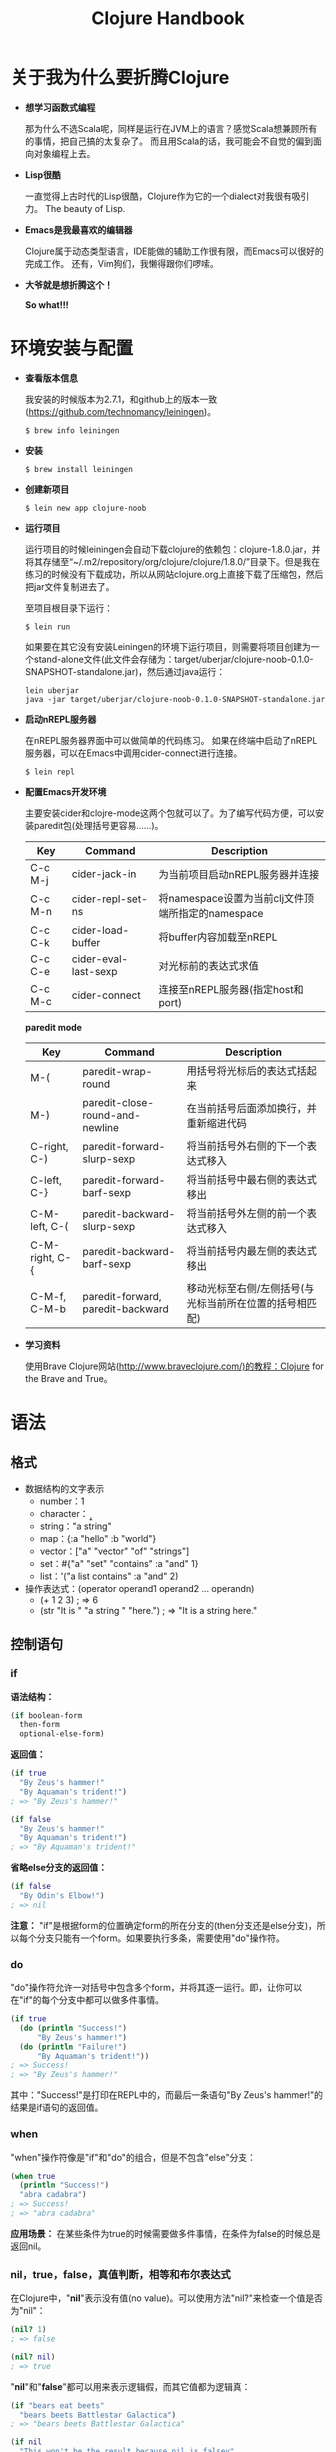 #+TITLE: Clojure Handbook

* 关于我为什么要折腾Clojure

- *想学习函数式编程*

 那为什么不选Scala呢，同样是运行在JVM上的语言？感觉Scala想兼顾所有的事情，把自己搞的太复杂了。
 而且用Scala的话，我可能会不自觉的偏到面向对象编程上去。

- *Lisp很酷*

  一直觉得上古时代的Lisp很酷，Clojure作为它的一个dialect对我很有吸引力。
  The beauty of Lisp.

- *Emacs是我最喜欢的编辑器*

  Clojure属于动态类型语言，IDE能做的辅助工作很有限，而Emacs可以很好的完成工作。
  还有，Vim狗们，我懒得跟你们啰嗦。

- *大爷就是想折腾这个！*

  *So what!!!*

* 环境安装与配置

- *查看版本信息*

  我安装的时候版本为2.7.1，和github上的版本一致(https://github.com/technomancy/leiningen)。

  #+BEGIN_SRC shell
    $ brew info leiningen 
  #+END_SRC

- *安装*

  #+BEGIN_SRC shell
    $ brew install leiningen 
  #+END_SRC

- *创建新项目*

  #+BEGIN_SRC shell
    $ lein new app clojure-noob
  #+END_SRC

- *运行项目*
  
  运行项目的时候leiningen会自动下载clojure的依赖包：clojure-1.8.0.jar，并将其存储至“~/.m2/repository/org/clojure/clojure/1.8.0/”目录下。但是我在练习的时候没有下载成功，所以从网站clojure.org上直接下载了压缩包，然后把jar文件复制进去了。

  至项目根目录下运行：
  
  #+BEGIN_SRC shell
    $ lein run
  #+END_SRC

  如果要在其它没有安装Leiningen的环境下运行项目，则需要将项目创建为一个stand-alone文件(此文件会存储为：target/uberjar/clojure-noob-0.1.0-SNAPSHOT-standalone.jar)，然后通过java运行：

  #+BEGIN_SRC shell
    lein uberjar
    java -jar target/uberjar/clojure-noob-0.1.0-SNAPSHOT-standalone.jar
  #+END_SRC 

- *启动nREPL服务器*

  在nREPL服务器界面中可以做简单的代码练习。
  如果在终端中启动了nREPL服务器，可以在Emacs中调用cider-connect进行连接。

  #+BEGIN_SRC shell
    $ lein repl
  #+END_SRC

- *配置Emacs开发环境*

  主要安装cider和clojre-mode这两个包就可以了。为了编写代码方便，可以安装paredit包(处理括号更容易……)。

  | Key     | Command              | Description                                       |
  |---------+----------------------+---------------------------------------------------|
  | C-c M-j | cider-jack-in        | 为当前项目启动nREPL服务器并连接                   |
  | C-c M-n | cider-repl-set-ns    | 将namespace设置为当前clj文件顶端所指定的namespace |
  | C-c C-k | cider-load-buffer    | 将buffer内容加载至nREPL                           |
  | C-c C-e | cider-eval-last-sexp | 对光标前的表达式求值                              |
  | C-c M-c | cider-connect        | 连接至nREPL服务器(指定host和port)                 |

  *paredit mode*

  | Key            | Command                           | Description                                             |
  |----------------+-----------------------------------+---------------------------------------------------------|
  | M-(            | paredit-wrap-round                | 用括号将光标后的表达式括起来                            |
  | M-)            | paredit-close-round-and-newline   | 在当前括号后面添加换行，并重新缩进代码                  |
  | C-right, C-)   | paredit-forward-slurp-sexp        | 将当前括号外右侧的下一个表达式移入                      |
  | C-left, C-}    | paredit-forward-barf-sexp         | 将当前括号中最右侧的表达式移出                          |
  | C-M-left, C-(  | paredit-backward-slurp-sexp       | 将当前括号外左侧的前一个表达式移入                      |
  | C-M-right, C-{ | paredit-backward-barf-sexp        | 将当前括号内最左侧的表达式移出                          |
  | C-M-f, C-M-b   | paredit-forward, paredit-backward | 移动光标至右侧/左侧括号(与光标当前所在位置的括号相匹配) |

- *学习资料*

  使用Brave Clojure网站(http://www.braveclojure.com/)的教程：Clojure for the Brave and True。

* 语法

** 格式

- 数据结构的文字表示
  - number：1
  - character：\a \b \c
  - string："a string"
  - map：{:a "hello" :b "world"}
  - vector：["a" "vector" "of" "strings"]
  - set：#{"a" "set" "contains" :a "and" 1}
  - list：'("a list contains" :a "and" 2)

- 操作表达式：(operator operand1 operand2 ... operandn)
  - (+ 1 2 3) ; => 6
  - (str "It is " "a string " "here.") ; => "It is a string here."

** 控制语句

*** if

*语法结构：*

#+BEGIN_SRC clojure
  (if boolean-form
    then-form
    optional-else-form)
#+END_SRC

*返回值：*

#+BEGIN_SRC clojure
  (if true
    "By Zeus's hammer!"
    "By Aquaman's trident!")
  ; => "By Zeus's hammer!"

  (if false
    "By Zeus's hammer!"
    "By Aquaman's trident!")
  ; => "By Aquaman's trident!"
#+END_SRC

*省略else分支的返回值：*

#+BEGIN_SRC clojure
  (if false
    "By Odin's Elbow!")
  ; => nil
#+END_SRC

*注意：* "if"是根据form的位置确定form的所在分支的(then分支还是else分支)，所以每个分支只能有一个form。如果要执行多条，需要使用"do"操作符。

*** do

"do"操作符允许一对括号中包含多个form，并将其逐一运行。即，让你可以在"if"的每个分支中都可以做多件事情。

#+BEGIN_SRC clojure
  (if true
    (do (println "Success!")
        "By Zeus's hammer!")
    (do (println "Failure!")
        "By Aquaman's trident!"))
  ; => Success!
  ; => "By Zeus's hammer!"
#+END_SRC

其中："Success!"是打印在REPL中的，而最后一条语句"By Zeus's hammer!"的结果是if语句的返回值。

*** when

"when"操作符像是"if"和"do"的组合，但是不包含"else"分支：

#+BEGIN_SRC clojure
  (when true
    (println "Success!")
    "abra cadabra")
  ; => Success!
  ; => "abra cadabra"
#+END_SRC

*应用场景：* 在某些条件为true的时候需要做多件事情，在条件为false的时候总是返回nil。

*** nil，true，false，真值判断，相等和布尔表达式

在Clojure中，"*nil*"表示没有值(no value)。可以使用方法"nil?"来检查一个值是否为"nil"：

#+BEGIN_SRC clojure
  (nil? 1)
  ; => false

  (nil? nil)
  ; => true
#+END_SRC

"*nil*"和"*false*"都可以用来表示逻辑假，而其它值都为逻辑真：

#+BEGIN_SRC clojure
  (if "bears eat beets"
    "bears beets Battlestar Galactica")
  ; => "bears beets Battlestar Galactica"

  (if nil
    "This won't be the result because nil is falsey"
    "nil is falsey")
  ; => "nil is falsey"
#+END_SRC

Clojure判断相等的操作符为"*=*"：

#+BEGIN_SRC clojure
  (= 1 1)
  ; => true

  (= nil nil)
  ; => true

  (= 1 2)
  ; => false

  (= "hello" "hello")
  ; => true

  (= {:a "hello" :b 1} {:b 1 :a "hello"})
  ; => true

  (= #{1 2 3} #{3 2 1})
  ; => true
#+END_SRC

"*or*"、"*and*"和"*not*"是Clojure的布尔操作符。"or"返回第一个为"真"的值或者最后一个值；"and"返回第一个为"假"的值或者最后一个值；"not"只返回true或者false。

先来看"or"：

#+BEGIN_SRC clojure
  (or false nil :large_I_mean_venti :why_cant_I_just_say_large)
  ; => :large_I_mean_venti

  (or (= 0 1) (= "yes" "no"))
  ; => false

  (or nil)
  ; => nil
#+END_SRC

再来看"and"：

#+BEGIN_SRC clojure
  (and :free_wifi :hot_coffee)
  ; => :hot_coffee

  (and :feelin_super_cool nil false)
  ; => nil
#+END_SRC

再看"not"：

#+BEGIN_SRC clojure
  (not (string? "hello world"))
  ; => false

  (not (or false nil :hello))
  ; => false
#+END_SRC

** 使用"def"为值命名

在Clojure中使用"*def*"将一个名称绑定(*bind*)至一个值：

#+BEGIN_SRC clojure
  (def failed-protagonist-names
    ["Larry Potter" "Doreen the Explorer" "The Incredible Bulk"])

  failed-protagonist-names
  ; => ["Larry Potter" "Doreen the Explorer" "The Incredible Bulk"]
#+END_SRC

*注意：* 在这里我们使用的术语是"*bind*"，而在其它语言中一般会说"赋值给一个变量(*assigning* a value to a variable)"。并且其它语言会提倡对一个变量进行多次赋值。例如在Ruby中：

#+BEGIN_SRC ruby
  severity = :mild
  error_message = "OH GOD! IT'S A DISASTER! WE'RE "
  if severity == :mild
    error_message = error_message + "MILDLY INCONVENIENCED!"
  else
    error_message = error_message + "DOOOOOOOMED!"
  end
#+END_SRC

或许你会试图在Clojure中做类似的事情：

#+BEGIN_SRC clojure
  (def severity :mild)
  (def error-message "OH GOD! IT'S A DISASTER! WE'RE ")
  (if (= severity :mild)
    (def error-message (str error-message "MILDLY INCONVENIENCED!"))
    (def error-message (str error-message "DOOOOOOOMED!")))
#+END_SRC

但是，在Clojure中这样做会导致程序的行为很难理解。下面是Clojure风格的操作：

#+BEGIN_SRC clojure
  (defn error-message
    [severity]
    (str "OH GOD! IT'S A DISASTER! WE'RE "
         (if (= severity :mild)
           "MILDLY INCONVENIENCED!"
           "DOOOOOOOMED!")))

  (error-message :mild)
  ; => "OH GOD! IT'S A DISASTER! WE'RE MILDLY INCONVENIENCED!"
#+END_SRC

* 数据结构

Clojure中所有的数据结构都是不可改变的(*immutable*)，意即你不可以对它们进行就地修改。例如，在Ruby里可以对failed_protagonist_names中索引为0的元素进行重新赋值：

#+BEGIN_SRC ruby
  failed_protagonist_names = [
    "Larry Potter",
    "Doreen the Explorer",
    "The Incredible Bulk"
  ]
  failed_protagonist_names[0] = "Gary Potter"

  failed_protagonist_names
  # => [
  #   "Gary Potter",
  #   "Doreen the Explorer",
  #   "The Incredible Bulk"
  # ]
#+END_SRC

但在Clojure中没有与之相对应的操作。

** Numbers

下面是整数、浮点数和比值：

#+BEGIN_SRC clojure
  93
  1.2
  1/5
#+END_SRC

*** Function Table

| Function            |     Return | Description  |
|---------------------+------------+--------------|
| (+ 3 5 2)           |         10 | 加法         |
| (- 10 4 3)          |          3 | 减法         |
| (* 2 3 4)           |         24 | 乘法         |
| (/ 3 5)             |        3/5 | 分数形式     |
| (/ 3 4 5)           |       3/20 | 分数形式     |
| (quot 8 5)          |          1 | 商           |
| (rem 8 5)/(mod 8 5) |          3 | 余数/取模    |
| (inc 5)             |          6 | 加1          |
| (dec 5)             |          4 | 减1          |
| (min 5 6 7)         |          5 | 最小值       |
| (max 5 6 7)         |          7 | 最大值       |
| (=, <, <=, >, >=)   | true/false | 比较大小     |
| (zero? (- 5 5))     |       true | 是否为0？    |
| (pos? (- 5 3))      |       true | 是否为正数？ |
| (neg? (- 3 5))      |       true | 是否为负数？ |
| (number? (/ 3 5))   |       true | 是否为数字？ |

** Strings

Clojure只允许使用双引号表示字符串，'Lord Voldemort'不是有效的字符串。

#+BEGIN_SRC clojure
  "Lord Voldemort"
  "\"He who must not be named\""
  "\"Great cow of Moscow!\" - Hermes Conrad"
#+END_SRC

Clojure不提供对字符串的插补操作，只允许使用"str"函数串联字符串。

#+BEGIN_SRC clojure
  (def name "Chewbacca")
  (str "\"Uggllglglglglglglglll\" - " name)
  ; => "Uggllglglglglglglglll" - Chewbacca
#+END_SRC

*** Function Table

| Function           | Return | Description             |
|--------------------+--------+-------------------------|
| (str "a " "b")     | "a b"  | 串联                    |
| (subs "hello" 1)   | "ello" | 取子字符串，索引从0开始 |
| (subs "hello" 1 4) | "ell"  |                         |
| (string? "hello")  | true   | 是否为字符串？          |
| (string? \a)       | false  |                         |

** Maps

Map是存储键-值对的集合。Clojure中有三种map实现方式：hash map、sorted map和array map，它们分别使用哈希表、二叉树和数组作为底层实现。Array map适用于较小的map，hash map和sorted map的使用要基于应用场合的情况。
Hash map是无序的，key的位置不确定；array map是有序的，根据元素的初始顺序排序；sorted map对key进行比较，根据数字或字母表进行排序。

一个空的map：

#+BEGIN_SRC clojure
  {}
#+END_SRC

下面的例子中，:first-name和:last-name是keywords。

#+BEGIN_SRC clojure
  {:first-name "Charlie"
   :last-name "McFishwich"}
#+END_SRC

下面的例子将"string-key"和"+"函数相联系起来：

#+BEGIN_SRC clojure
  {"string-key" +}
#+END_SRC

Map可以存在嵌套：

#+BEGIN_SRC clojure
  {:name {:first "John" :middle "Jacob" :last "Jingleheimerschmidt"}}
#+END_SRC

请注意，map的值(value)可以是任意类型：string，number，map，vector，甚至是函数(function)。

另外，还可以使用hash-map函数创建map：

#+BEGIN_SRC clojure
  (hash-map :a 1 :b 2)
  ; => {:a 1 :b 2}
#+END_SRC

可以使用get函数查看map中的值。在下面的两个示例中，我们使用get函数取得给定map中key为":b"的值(value)。

#+BEGIN_SRC clojure
  (get {:a 0 :b 1} :b)
  ; => 1

  (get {:a 0 :b {:c "ho hum"}} :b)
  ; => {:c "ho hum"}
#+END_SRC

如果没有找到给定的key，get函数会返回nil。或者你可以指定一个供返回的默认值，例如："unicorns?"。

#+BEGIN_SRC clojure
  (get {:a 0 :b 1} :c)
  ; => nil

  (get {:a 0 :b 1} :c "unicorns?")
  ; => "unicorns?"
#+END_SRC

使用get-in函数可以查看嵌套map中的值：

#+BEGIN_SRC clojure
  (get-in {:a 0 :b {:c "ho hum"}} [:b :c])
  ; => "ho hum"
#+END_SRC

另外一种查看map中的值的方法是将map当作一个函数，key作为其参数：

#+BEGIN_SRC clojure
  ({:name "The Human Coffeepot"} :name)
  ; => "The Human Coffeepot"
#+END_SRC

还可以对map做一件很酷的事就是使用keywords作为函数来查看map的值，详见下一节，keywords。

*** Function table

*创建：*

| Function                              | Return                   | (type a-map) & Notice             |
|---------------------------------------+--------------------------+-----------------------------------|
| {:a 1 :b 2 :c 3}                      | {:a 1 :b 2 :c 3}         | clojure.lang.PersistentHashMap    |
| (hash-map)                            | {}                       | key是无序的                       |
| (hash-map :key1 1 :key2 2)            | {:key1 1 :key2 2}        |                                   |
|---------------------------------------+--------------------------+-----------------------------------|
| (array-map :b 1 :a 2 :c 3)            | {:b 1 :a 2 :c 3}         | clojure.lang.PersistentArrayMap   |
| (zipmap [:a :b :c] [1 2 3 4])         | {:c 3, :b 2, :a 1} ;     | *注意* key与value的匹配和元素顺序 |
| (frequencies [1 2 1 1 "a" "b" "a"])   | {1 3, 2 1, "a" 2, "b" 1} | *注意* 元素顺序                   |
|---------------------------------------+--------------------------+-----------------------------------|
| (sorted-map :b 2 :a 1)                | {:a 1 :b 2}              | clojure.lang.PersistentTreeMap    |
| (sorted-map 0 0 2 2 1 1)              | {0 0, 1 1, 2 2}          | 根据key排序                       |
| (sorted-map-by > 1 "a", 2 "b", 3 "c") | {3 "c", 2 "b", 1 "a"}    | 指定比较器                        |
| (sorted-map-by < 1 "a", 2 "b", 3 "c") | {1 "a", 2 "b", 3 "c"}    |                                   |

*操作：*

| Function     | Example                                     | Return                 | Description                   |
|--------------+---------------------------------------------+------------------------+-------------------------------|
| count(计数)  | (count {:a 1 :b 2})                         | 2                      | map中元素的个数               |
|--------------+---------------------------------------------+------------------------+-------------------------------|
| contains?    | (contains? {:a "hello" :b "world"} :a)      | true                   | 是否包含指定key               |
|              | (contains? {:a "hello" :b "world"} "world") | false                  | 不可以判断是否包含value       |
|--------------+---------------------------------------------+------------------------+-------------------------------|
| assoc(更新)  | (assoc {} :k1 "v1" :k2 2)                   | {:k2 2, :k1 "v1"}      | 将key-value加入已有map        |
|              | (assoc {:k1 "old"} :k1 "new")               | {:key1 "new"}          | key相同则更新value            |
|              | (assoc {:k1 "old"} :k2 "new")               | {:k1 "old", :k2 "new"} | key不同则新增                 |
|--------------+---------------------------------------------+------------------------+-------------------------------|
| assoc-in     | (assoc-in {:k1 "v1" :k2 26} [:k2] 36)       | {:k1 "v1", :k2 36}     | 更新指定key的value            |
| 类似于assoc  | (assoc-in {:k1 "v1"} [:k2] 36)              | {:k1 "v1", :k2 36}     | 指定key不存在则新增           |
|              | (assoc-in {} [:k1] 36)                      | {:k1 36}               | 加入新元素                    |
|--------------+---------------------------------------------+------------------------+-------------------------------|
| upate-in     | (update-in {:b 30} [:b] #(inc %))           | {:b 31}                | 使用函数进行更新              |
|              | (update-in {:a 3} [:a] / 4 5)               | {:a 3/20}              | value除4再除5                 |
|--------------+---------------------------------------------+------------------------+-------------------------------|
| dissoc(删除) | (dissoc {:a 1 :b 2 :c 3} :b)                | {:a 1, :c 3}           | 丢弃key为:b的元素             |
|              | (dissoc {:a 1 :b 2 :c 3})                   | {:a 1, :c 3, :b 2}     | 不加key参数时直接返回         |
|              | (dissoc {:a 1 :b 2 :c 3} :d)                | {:a 1, :c 3, :b 2}     | 没有指定的key时直接返回       |
|              | (dissoc {:a 1 :b 2 :c 3} :a :b :c)          | {}                     |                               |
|--------------+---------------------------------------------+------------------------+-------------------------------|
| find(查找)   | (find {:a 1 :b 2} :c)                       | nil                    |                               |
|              | (find {:a 1 :b 2} :a)                       | [:a 1]                 |                               |
|--------------+---------------------------------------------+------------------------+-------------------------------|
| key          | (key (first {:a 1 :b 2}))                   | :a                     | 单个元素的key                 |
|              | (map key {:a 1 :b 2})                       | (:a :b)                | 不可以直接作用在map上         |
|--------------+---------------------------------------------+------------------------+-------------------------------|
| keys         | (keys {:a 1 :b 2})                          | (:a :b)                | 返回map中的key组成list        |
|--------------+---------------------------------------------+------------------------+-------------------------------|
| val          | (val (first {:a 1 :b 2}))                   | 1                      | 单个元素的value               |
|              | (map val {:a 1 :b 2})                       | (1 2)                  | 不可以直接作用在map上         |
|--------------+---------------------------------------------+------------------------+-------------------------------|
| vals         | (vals {:a 1 :b 2})                          | (1 2)                  | 返回map中的value组成list      |
|--------------+---------------------------------------------+------------------------+-------------------------------|
| get          | (get {:a 1 :b 2} :b)                        | 2                      | 返回指定key的对应的value      |
|              | (get {:a 1 :b 2} :z "missing")              | "missing"              | 返回提示信息                  |
|--------------+---------------------------------------------+------------------------+-------------------------------|
| get-in       | (get-in {:a 0 :b {:c "ho"}} [:b :c])        | "ho"                   | 适用于多层嵌套                |
|--------------+---------------------------------------------+------------------------+-------------------------------|
| select-keys  | (select-keys {:a 1 :b 2} [:a])              | {:a 1}                 | 返回包含指定key的map          |
|              | (select-keys {:a 1 :b 2 :c 3} [:a :c])      | {:a 1, :c 3}           |                               |
|              | (select-keys {:a 1 :b 2} [:a :c])           | {:a 1}                 |                               |
|--------------+---------------------------------------------+------------------------+-------------------------------|
| merge(合并)  | (merge {:a "a"} {:b "b"})                   | {:a "a", :b "b"}       | 合并为一个新的map             |
|              | (merge {:a "a"} {:a "b"})                   | {:a "b"}               |                               |
|--------------+---------------------------------------------+------------------------+-------------------------------|
| merge-with   | (merge-with + {:b 2} {:a 2 :b 98})          | {:b 100, :a 2}         | 以函数处理key相同的value      |
|--------------+---------------------------------------------+------------------------+-------------------------------|
| rseq(逆转)   | (rseq (sorted-map :a 1 :c 2 :b 4))          | ([:c 2] [:b 4] [:a 1]) |                               |
|--------------+---------------------------------------------+------------------------+-------------------------------|
| subseq(筛选) | (subseq (sorted-map :a 1 :c 2 :b 4) < :b)   | ([:a 1])               | 筛选key值，返回满足条件的元素 |
|              | (subseq (sorted-map :a 1 :c 2 :b 4) >= :b)  | ([:b 4] [:c 2])        | 支持：>, >=, <, <=            |
|--------------+---------------------------------------------+------------------------+-------------------------------|
| rsubseq      | (rsubseq (sorted-map :a 1 :c 2 :b 4) >= :b) | ([:c 2] [:b 4])        | 筛选之后再逆转                |

** Keywords

Keyword主要用来在map中作为key使用。下面是一些keyword的示例：

#+BEGIN_SRC clojure
  :a
  :rumplestiltsken
  :34
  :_?
#+END_SRC

可以将keyword作为函数(function)来使用，用以查看在一个数据结构中其相对应的值。例如，可以在下面的map中查看":a"对应的值：

#+BEGIN_SRC clojure
  (:a {:a 1 :b 2 :c 3})
  ; => 1
#+END_SRC

这与使用get函数是一样的：

#+BEGIN_SRC clojure
  (get {:a 1 :b 2 :c 3} :a)
  ; => 1
#+END_SRC

同样的，你也可以为其提供默认值，像get函数一样：

#+BEGIN_SRC clojure
  (:d {:a 1 :b 2 :c 3} "No gnome knows homes like Noah knows")
  ; => "No gnome knows homes like Noah knows"
#+END_SRC

把keyword当作函数使用，这简洁的令人愉悦，真正的Clojurist一直都这么做。你也应该这么做！

** Vectors

Vector类似于数组(array)，是一个从0开始进行索引的集合。下面是vector的写法：

#+BEGIN_SRC clojure
  [3 2 1]
#+END_SRC

现在我们返回一个vector中的第0个元素(element)：

#+BEGIN_SRC clojure
  (get [3 2 1] 0)
  ; => 3
#+END_SRC

下面是另一个使用索引返回值的例子：

#+BEGIN_SRC clojure
  (get ["a" {:name "Pugsley Winterbottom"} "c"] 1)
  ; => {:name "Pugsley Winterbottom"}
#+END_SRC

能够看到，vector中的元素可以是任意类型，并且可以混合使用。还要注意的是，我们使用get方法查看vector中的值，与处理map一样。

可以使用vector函数创建vector：

#+BEGIN_SRC clojure
  (vector "creepy" "full" "moon")
  ; => ["creepy" "full" "moon"]
#+END_SRC

使用conj函数可以向vector中添加元素。元素会被添加至vector的末尾：

#+BEGIN_SRC clojure
  (conj [1 2 3] 4)
  ; => [1 2 3 4]
#+END_SRC

在Clojure中，除了vector以外，还可以使用list来存储序列。

*** Function Table

*创建*

| Function              | Return                | (type a-vector) & Notice      |
|-----------------------+-----------------------+-------------------------------|
| ["hello" "world" 1 2] | ["hello" "world" 1 2] | clojure.lang.PersistentVector |
| (vector "hello" 1 2)  | ["hello" 1 2]         |                               |

*操作*

| Function          | Example                            | Return     | Description              |
|-------------------+------------------------------------+------------+--------------------------|
| get               | (get ["hello" 34 45] 0)            | "hello"    | 取得vector中的元素       |
|                   | (get ["hello" 34 45] 3 "no value") | "no value" | 指定默认值               |
| get-in            | (get-in [1 [2 3] 4] [1 1])         | 3          | 嵌套取得元素             |
| first/second/last | (first [:a :b :c])                 | :a         | 取得vector中的元素       |
|-------------------+------------------------------------+------------+--------------------------|
| conj              | (conj [1 2 3] 4)                   | [1 2 3 4]  | 将元素添加至vector*末尾* |
|-------------------+------------------------------------+------------+--------------------------|
| contains?         | (contains? [1 2 3] 2)              | true       | 判断vector中是否包含元素 |

** Lists

List与vector类似，都是值的线性集合。但是也有一些差异。例如，不可以使用get函数获取list中的元素。List的写法是直接将元素加入括号中，括号前以单引号开头：

#+BEGIN_SRC clojure
  '(1 2 3 4)
  ; => (1 2 3 4)
#+END_SRC

需要注意的是，REPL在打印list的时候并不包括单引号。如果需要取得list中的一个元素，可以使用"nth"函数：

#+BEGIN_SRC clojure
  (nth '(:a :b :c) 0)
  ; => :a

  (nth '(:a :b :c) 2)
  ; => :c
#+END_SRC

虽然在这本书中不会牵涉太多关于执行效率的细节问题，但需要知道的是，使用nth函数从list中获取一个元素要比使用get函数从vector中获取一个元素慢一些。这是因为Clojure需要在list中穿过所有n个元素才能到达nth元素，而在vector中最多几下就可以通过索引访问到元素。

List中的值可以是任意类型，你可以使用list函数创建list：

#+BEGIN_SRC clojure
  (list 1 "two" {3 4})
  ; => (1 "two" {3 4})
#+END_SRC

向list中添加元素的时候，元素会被添加至list的起始位置：

#+BEGIN_SRC clojure
  (conj '(1 2 3) 4)
  ; => (4 1 2 3)
#+END_SRC

那么如何决定什么时候使用list，什么时候使用vector呢？一个经验法则是：如果你需要便捷的向一个序列的起始位置添加元素，或者你在编写宏指令(marco)，那么需要使用list。否则的话使用vector。

*** Function Table

*创建*

| Function             | Return          | (type a-list) & Notice      |
|----------------------+-----------------+-----------------------------|
| '(1 2 3 4)           | (1 2 3 4)       | clojure.lang.PersistentList |
| (list 1 "two" {3 4}) | (1 "two" {3 4}) |                             |

*操作*

| Function          | Example              | Return      | Description            |
|-------------------+----------------------+-------------+------------------------|
| nth               | (nth '(:a :b :c) 0)  | :a          | 取得list中的元素       |
|                   | (nth '(:a :b :c) 3 ) | *Exception* |                        |
| first\second\last | (first '(:a :b :c))  | :a          | 取得list中的元素       |
|-------------------+----------------------+-------------+------------------------|
| conj              | (conj '(1 2 3) 4)    | (4 1 2 3)   | 将元素添加至list*起始* |

** Sets

Set是不包含重复元素的集合。Clojure中有两种set：hash set和sorted set，分别使用哈希表和二叉树进行底层实现。下面是hash set的写法：

#+BEGIN_SRC clojure
  #{"kurt vonnegut" 20 :icicle}
#+END_SRC

可以使用hash-set函数创建set：

#+BEGIN_SRC clojure
  (hash-set 1 1 2 2)
  ; => #{1 2}
#+END_SRC

注意，当一个值重复出现的时候，在set只会有一个。如果试图向set添加其中已经存在的值，set中该值仍然只有一个：

#+BEGIN_SRC clojure
  (conj #{:a :b} :b)
  ; => #{:a :b}
#+END_SRC

使用set函数可以根据已有vector和list创建set：

#+BEGIN_SRC clojure
  (set [3 3 3 4 4])
  ; => #{3 4}
#+END_SRC

可以使用contains?函数检查set的成员，也可以使用get函数或者keyword。contains?函数的返回值为true或false，而get和keyword会返回该值(如果该值存在)或nil(该值不存在)。

下面是使用contains?的示例：

#+BEGIN_SRC clojure
  (contains? #{:a :b} :a)
  ; => true

  (contains? #{:a :b} 3)
  ; => false

  (contains? #{nil} nil)
  ; => true
#+END_SRC

下面是使用keyword的示例：

#+BEGIN_SRC clojure
  (:a #{:a :b})
  ; => :a
#+END_SRC

下面是使用get的示例：

#+BEGIN_SRC clojure
  (get #{:a :b} :a)
  ; => :a

  (get #{:a nil} nil)
  ; => nil

  (get #{:a :b} "kurt vonnegut")
  ; => nil
#+END_SRC

注意，使用get来检测一个set中是否包含nil的话，会总是返回nil，这会让人比较迷惑。使用contains?函数是检测set中元素是否存在的更好方法。

*** Function Table

| Function                                     | Return                  | Description                    |
|----------------------------------------------+-------------------------+--------------------------------|
| #{:java :lisp :c++}                          | #{:c++ :lisp :java}     | clojure.lang.PersistentHashSet |
| (hash-set :a :b :c)                          | #{:a :c :b}             |                                |
| (hash-set 3 2 1 2)                           | #{1 3 2}                | 去除重复元素                   |
|----------------------------------------------+-------------------------+--------------------------------|
| (sorted-set 3 2 1)                           | #{1 2 3}                | clojure.lang.PersistentTreeSet |
| (sorted-set 3 2 1 1)                         | #{1 2 3}                | 去除重复元素                   |
| (sorted-set-by > 3 5 8 2 1)                  | #{8 5 3 2 1}            | 指定排序规则                   |
| (sorted-set-by < 3 5 8 2 1)                  | #{1 2 3 5 8}            |                                |
|----------------------------------------------+-------------------------+--------------------------------|
| (set '(1 1 2 3 4 4 5))                       | #{1 2 3 4 5}            | 从其他类型集合创建set          |
| (set [1 1 2 3 4 4 5])                        | #{1 2 3 4 5}            |                                |
| (set "abccdd")                               | {\a \b \c \d}           |                                |
| (set {:a 1 :b 2 :c 3})                       | #{[:c 3] [:b 2] [:a 1]} |                                |
|----------------------------------------------+-------------------------+--------------------------------|
| (get #{:a :b} :a)                            | :a                      |                                |
| (get #{:a nil} nil)                          | nil                     |                                |
| (get #{:a :b} "kurt vonnegut")               | nil                     |                                |
|----------------------------------------------+-------------------------+--------------------------------|
| (:a #{:a :b})                                | :a                      | 使用keyword                    |
|----------------------------------------------+-------------------------+--------------------------------|
| (contains? #{:a :b} :a)                      | true                    | 判断set中是否包含指定元素      |
|----------------------------------------------+-------------------------+--------------------------------|
| (count #{1 2 3})                             | 3                       | set中元素的个数                |
|----------------------------------------------+-------------------------+--------------------------------|
| (conj #{1 3} 1 5 7)                          | #{1 3 5 7}              | 将元素添加至set                |
|----------------------------------------------+-------------------------+--------------------------------|
| (disj #{1 3 5 7} 3 7 6)                      | #{1 5}                  | 从set中删除元素                |
|----------------------------------------------+-------------------------+--------------------------------|
| (clojure.set/union #{1 2 3} #{1 2 4})        | #{1 2 3 4}              | 合并                           |
| (clojure.set/select even? #{1 2 3 4 5})      | #{2 4}                  | 筛选                           |
| (clojure.set/difference #{1 2 3} #{1 2 4})   | #{3}                    | 取差集                         |
| (clojure.set/intersection #{1 2 3} #{1 2 4}) | #{1 2}                  | 取交集                         |

* 函数

** 调用函数

在Clojure中所有运算(operations)的基本语法是：(operator operand operand operand ...)。函数调用不过是运算的另一种说法，即，operator是一个函数或者函数表达式(返回值为函数的表达式)。

#+BEGIN_SRC clojure
  (+ 1 2 3)
  ; => 6

  ((and (= 1 1) +) 1 2 3)
  ; => 6

  ((first [+ 0]) 1 2 3)
  ; => 6
#+END_SRC

如果一个函数可以接收函数作为参数或者返回值为函数，那么称这个函数为高阶函数(higher-order function)。带有高阶函数的编程语言被称为支持first-class function，因为你可以像处理其他类型数据(例如，数字、vectors)一样的处理函数。

Clojure会递归的对所有参数求值(evaluate)然后再传递给函数。

#+BEGIN_SRC clojure
  (+ (inc 199) (/ 100 (- 7 2)))
  (+ 200 (/ 100 (- 7 2))) ; evaluated "(inc 199)"
  (+ 200 (/ 100 5)) ; evaluated (- 7 2)
  (+ 200 20) ; evaluated (/ 100 5)
  220 ; final evaluation
#+END_SRC

** 函数调用、宏(Macro)调用和特殊格式(Special Form)

在之前的章节中已经见到过了特殊格式："定义(def)"和"if"表达式。特殊格式之所以"特殊"，是指区别于函数调用，它们并不总是对所有的运算元(operand)求值。例如，"if"表达式只会对满足判断条件的一个分支求值。

特殊格式的另一个特点是，不能被用作函数的参数。

宏(Macro)在这一方面与特殊格式类似，即，对于运算元的求值方式与函数调用不同；同样也不可以作为参数传递给函数。

** 定义函数

函数定义由5个部分组成：
 - defn
 - 函数名称
 - 对函数的描述文档(可选)
 - 包含于方括号中的参数列表
 - 函数体
 
 #+BEGIN_SRC clojure
   (defn cheer
     "return a cheer string"
     [name]
     (str "oh, " name " you are the best"))

   (cheer "Zelda")
   ; => "oh, Zelda you are the best"
 #+END_SRC

*** Docstring

可以在REPL中使用(doc fn-name)查看函数的说明文档，例如，(doc map)。

*** 参数和数量(Arity)

Clojure的函数可以被定义为接收0个或多个任意类型的参数。

函数支持参数数量重载(arity overloading)。这表示可以定义一个函数，根据参数数量运行不同的函数体。需要注意的是：每一个参数数量的定义必须包含在一对括号中，并且有一个参数列表。

#+BEGIN_SRC clojure
  (defn x-chop
    "Describe the kind of chop you're inflicting on someone"
    ([name chop-type]
       (str "I " chop-type " chop " name "! Take that!"))
    ([name]
     (x-chop name "karate")))

  (x-chop "Kanye West" "slap")
  ; => "I slap chop Kanye West! Take that!"

  (x-chop "Kanye East")
  ; => "I karate chop Kanye East! Take that!"
#+END_SRC

当然，你也可以让每个参数数量的函数体做完全不相关的事情，但这会让人感觉比较困惑。

Clojure还允许通过"剩余参数(rest parameter)"来定义可变参数数量(variable-arity)的函数。大概意思是：将剩余的参数放进这个指定名称的list中。使用"&"符号指示剩余参数。

#+BEGIN_SRC clojure
  (defn shout-at
    [someone]
    (str "Get out of my lawn, " someone "!!!"))

  (defn crazy-guy
    [& someones]
    (map shout-at someones))

  (crazy-guy "Bill" "Tom" "Peter")
  ; => ("Get out of my lawn, Bill!!!" "Get out of my lawn, Tom!!!" "Get out of my lawn, Peter!!!")
#+END_SRC

剩余参数可以和正常参数混合在一起传递给函数，不过剩余参数必须放在最后：

#+BEGIN_SRC clojure
  (defn favorite-things
    [name & things]
    (str "Hi, " name ", here are my favorite things: "
         (clojure.string/join ", " things)))

  (favorite-things "Doreen" "gum" "shoes" "kara-te")
  ; => "Hi, Doreen, here are my favorite things: gum, shoes, kara-te"
#+END_SRC

*** 解构(Destructure)

解构的基本目的是为了可以简洁的将集合内部的值绑定至指定名称。

- Vector和List的解构

#+BEGIN_SRC clojure
  ;; Return the first element of a collection
  (defn my-first
    [[first-thing]] ; Notice that first-thing is within a vector
    first-thing)

  (my-first ["oven" "bike" "war-axe"])
  ; => "oven"
#+END_SRC

在上面的简单示例中，函数my-first把first-thing这个标记(symbol)与传入参数的vector中的第一个元素关联起来。注意，这个关联是通过将first-thing放在vector中实现的。


#+BEGIN_SRC clojure
  (defn chooser
    [[first-choice second-choice & unimportant-choices]]
    (println (str "Your first choice is: " first-choice))
    (println (str "Your second choice is: " second-choice))
    (println (str "We're ignoring the rest of your choices. "
                  "Here they are in case you need to cry over them: "
                  (clojure.string/join ", " unimportant-choices))))

  (chooser ["Marmalade", "Handsome Jack", "Pigpen", "Aquaman"])
  ; => Your first choice is: Marmalade
  ; => Your second choice is: Handsome Jack
  ; => We're ignoring the rest of your choices. Here they are in case you need to cry over them: Pigpen, Aquaman
#+END_SRC

-  Map的解构

#+BEGIN_SRC clojure
  (defn announce-treasure-location
    [{lat :lat lng :lng}]
    (println (str "Treasure lat: " lat))
    (println (str "Treasure lng: " lng)))

  (announce-treasure-location {:lat 28.22 :lng 81.33})
  ; => Treasure lat: 100
  ; => Treasure lng: 50
#+END_SRC

#+BEGIN_SRC clojure
  (defn announce-treasure-location
    [{:keys [lat lng]}]
    (println (str "Treasure lat: " lat))
    (println (str "Treasure lng: " lng)))
#+END_SRC

#+BEGIN_SRC clojure
  (defn receive-treasure-location
    [{:keys [lat lng] :as treasure-location}]
    (println (str "Treasure lat: " lat))
    (println (str "Treasure lng: " lng))

    ;; One would assume that this would put in new coordinates for your ship
    (steer-ship! treasure-location))
#+END_SRC

*** 函数体



*** 所有函数生而平等



** 匿名函数

- 使用"fn"创建匿名函数

#+BEGIN_SRC clojure
  (fn [param-list]
    function body)
#+END_SRC

#+BEGIN_SRC clojure
  (map (fn [name] (str "Hi, " name))
       ["Darth Vader" "Mr. Magoo"])
  ; => ("Hi, Darth Vader" "Hi, Mr. Magoo")

  ((fn [x] (* x 3)) 8)
  ; => 24
#+END_SRC

- 将匿名函数命名

#+BEGIN_SRC clojure
  (def my-special-multiplier (fn [x] (* x 3)))

  (my-special-multiplier 12)
  ; => 36
#+END_SRC

- 另一种创建匿名函数的方法

#+BEGIN_SRC clojure
  #(* % 3)
#+END_SRC

#+BEGIN_SRC clojure
  (#(* % 3) 8)

  ; => 24
#+END_SRC

#+BEGIN_SRC clojure
  (map #(str "Hi, " %)
       ["Darth Vader" "Mr. Magoo"])

  ; => ("Hi, Darth Vader" "Hi, Mr. Magoo")
#+END_SRC

#+BEGIN_SRC clojure
  (#(str %1 " and " %2) "cornbread" "butter beans")

  ; => "cornbread and butter beans"
#+END_SRC


** 返回值为函数

#+BEGIN_SRC clojure
  (defn inc-maker
    "Create a custom incrementor"
    [inc-by]
    #(+ % inc-by))

  (def inc3 (inc-maker 3))

  (inc3 7)

  ; => 10
#+END_SRC













